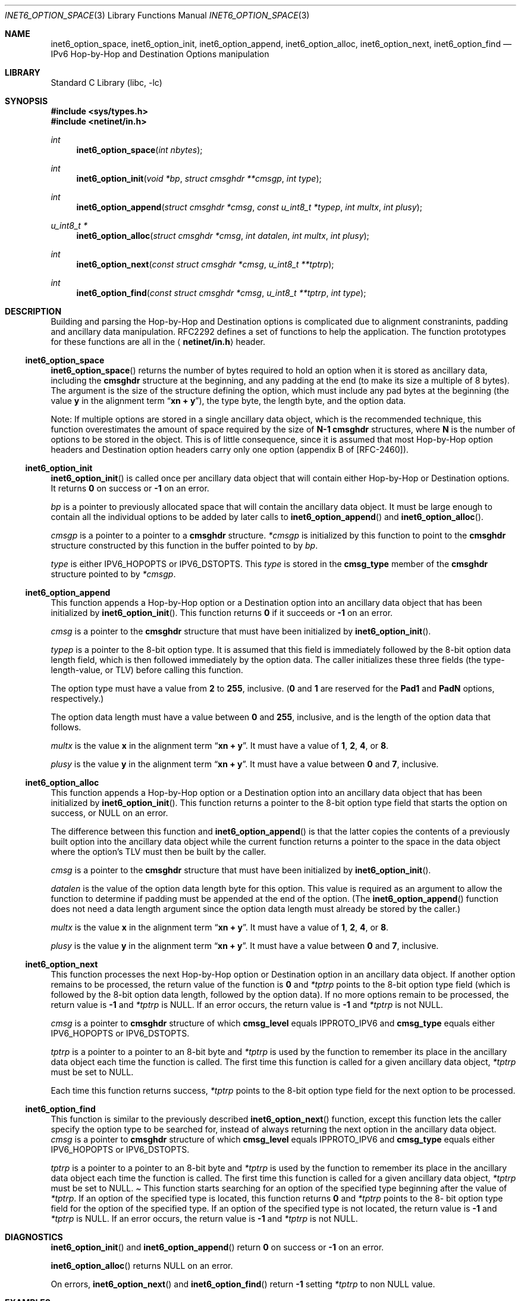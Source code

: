 .\" Copyright (c) 1983, 1987, 1991, 1993
.\"	The Regents of the University of California.  All rights reserved.
.\"
.\" Redistribution and use in source and binary forms, with or without
.\" modification, are permitted provided that the following conditions
.\" are met:
.\" 1. Redistributions of source code must retain the above copyright
.\"    notice, this list of conditions and the following disclaimer.
.\" 2. Redistributions in binary form must reproduce the above copyright
.\"    notice, this list of conditions and the following disclaimer in the
.\"    documentation and/or other materials provided with the distribution.
.\" 3. All advertising materials mentioning features or use of this software
.\"    must display the following acknowledgement:
.\"	This product includes software developed by the University of
.\"	California, Berkeley and its contributors.
.\" 4. Neither the name of the University nor the names of its contributors
.\"    may be used to endorse or promote products derived from this software
.\"    without specific prior written permission.
.\"
.\" THIS SOFTWARE IS PROVIDED BY THE REGENTS AND CONTRIBUTORS ``AS IS'' AND
.\" ANY EXPRESS OR IMPLIED WARRANTIES, INCLUDING, BUT NOT LIMITED TO, THE
.\" IMPLIED WARRANTIES OF MERCHANTABILITY AND FITNESS FOR A PARTICULAR PURPOSE
.\" ARE DISCLAIMED.  IN NO EVENT SHALL THE REGENTS OR CONTRIBUTORS BE LIABLE
.\" FOR ANY DIRECT, INDIRECT, INCIDENTAL, SPECIAL, EXEMPLARY, OR CONSEQUENTIAL
.\" DAMAGES (INCLUDING, BUT NOT LIMITED TO, PROCUREMENT OF SUBSTITUTE GOODS
.\" OR SERVICES; LOSS OF USE, DATA, OR PROFITS; OR BUSINESS INTERRUPTION)
.\" HOWEVER CAUSED AND ON ANY THEORY OF LIABILITY, WHETHER IN CONTRACT, STRICT
.\" LIABILITY, OR TORT (INCLUDING NEGLIGENCE OR OTHERWISE) ARISING IN ANY WAY
.\" OUT OF THE USE OF THIS SOFTWARE, EVEN IF ADVISED OF THE POSSIBILITY OF
.\" SUCH DAMAGE.
.\"
.\"     $Id: inet6_option_space.3,v 1.4 2000/02/05 10:32:24 jinmei Exp $
.\" $FreeBSD: src/lib/libc/net/inet6_option_space.3,v 1.8 2001/10/01 16:08:55 ru Exp $
.\"
.Dd December 10, 1999
.Dt INET6_OPTION_SPACE 3
.Os
.\"
.Sh NAME
.Nm inet6_option_space ,
.Nm inet6_option_init ,
.Nm inet6_option_append ,
.Nm inet6_option_alloc ,
.Nm inet6_option_next ,
.Nm inet6_option_find
.Nd IPv6 Hop-by-Hop and Destination Options manipulation
.\"
.Sh LIBRARY
.Lb libc
.Sh SYNOPSIS
.In sys/types.h
.In netinet/in.h
.Ft "int"
.Fn inet6_option_space "int nbytes"
.Ft "int"
.Fn inet6_option_init "void *bp" "struct cmsghdr **cmsgp" "int type"
.Ft "int"
.Fn inet6_option_append "struct cmsghdr *cmsg" "const u_int8_t *typep" "int multx" "int plusy"
.Ft "u_int8_t *"
.Fn inet6_option_alloc "struct cmsghdr *cmsg" "int datalen" "int multx" "int plusy"
.Ft "int"
.Fn inet6_option_next "const struct cmsghdr *cmsg" "u_int8_t **tptrp"
.Ft "int"
.Fn inet6_option_find "const struct cmsghdr *cmsg" "u_int8_t **tptrp" "int type"
.\"
.Sh DESCRIPTION
.\"
Building and parsing the Hop-by-Hop and Destination options is
complicated due to alignment constranints, padding and
ancillary data manipulation.
RFC2292 defines a set of functions to help the application.
The function prototypes for
these functions are all in the
.Aq Li netinet/in.h
header.
.\"
.Ss inet6_option_space
.Fn inet6_option_space
returns the number of bytes required to hold an option when it is stored as
ancillary data, including the
.Li cmsghdr
structure at the beginning,
and any padding at the end
(to make its size a multiple of 8 bytes).
The argument is the size of the structure defining the option,
which must include any pad bytes at the beginning
(the value
.Li y
in the alignment term
.Dq Li "xn + y" ) ,
the type byte, the length byte, and the option data.
.Pp
Note: If multiple options are stored in a single ancillary data
object, which is the recommended technique, this function
overestimates the amount of space required by the size of
.Li N-1
.Li cmsghdr
structures,
where
.Li N
is the number of options to be stored in the object.
This is of little consequence, since it is assumed that most
Hop-by-Hop option headers and Destination option headers carry only
one option
(appendix B of [RFC-2460]).
.\"
.Ss inet6_option_init
.Fn inet6_option_init
is called once per ancillary data object that will
contain either Hop-by-Hop or Destination options.
It returns
.Li 0
on success or
.Li -1
on an error.
.Pp
.Fa bp
is a pointer to previously allocated space that will contain the
ancillary data object.
It must be large enough to contain all the
individual options to be added by later calls to
.Fn inet6_option_append
and
.Fn inet6_option_alloc .
.Pp
.Fa cmsgp
is a pointer to a pointer to a
.Li cmsghdr
structure.
.Fa *cmsgp
is initialized by this function to point to the
.Li cmsghdr
structure constructed by this function in the buffer pointed to by
.Fa bp .
.Pp
.Fa type
is either
.Dv IPV6_HOPOPTS
or
.Dv IPV6_DSTOPTS .
This
.Fa type
is stored in the
.Li cmsg_type
member of the
.Li cmsghdr
structure pointed to by
.Fa *cmsgp .
.\"
.Ss inet6_option_append
This function appends a Hop-by-Hop option or a Destination option
into an ancillary data object that has been initialized by
.Fn inet6_option_init .
This function returns
.Li 0
if it succeeds or
.Li -1
on an error.
.Pp
.Fa cmsg
is a pointer to the
.Li cmsghdr
structure that must have been
initialized by
.Fn inet6_option_init .
.Pp
.Fa typep
is a pointer to the 8-bit option type.
It is assumed that this
field is immediately followed by the 8-bit option data length field,
which is then followed immediately by the option data.
The caller
initializes these three fields
(the type-length-value, or TLV)
before calling this function.
.Pp
The option type must have a value from
.Li 2
to
.Li 255 ,
inclusive.
.Li ( 0
and
.Li 1
are reserved for the
.Li Pad1
and
.Li PadN
options, respectively.)
.Pp
The option data length must have a value between
.Li 0
and
.Li 255 ,
inclusive, and is the length of the option data that follows.
.Pp
.Fa multx
is the value
.Li x
in the alignment term
.Dq Li xn + y .
It must have a value of
.Li 1 ,
.Li 2 ,
.Li 4 ,
or
.Li 8 .
.Pp
.Fa plusy
is the value
.Li y
in the alignment term
.Dq Li xn + y .
It must have a value between
.Li 0
and
.Li 7 ,
inclusive.
.\"
.Ss inet6_option_alloc
This function appends a Hop-by-Hop option or a Destination option
into an ancillary data object that has been initialized by
.Fn inet6_option_init .
This function returns a pointer to the 8-bit
option type field that starts the option on success, or
.Dv NULL
on an error.
.Pp
The difference between this function and
.Fn inet6_option_append
is that the latter copies the contents of a previously built option into
the ancillary data object while the current function returns a
pointer to the space in the data object where the option's TLV must
then be built by the caller.
.Pp
.Fa cmsg
is a pointer to the
.Li cmsghdr
structure that must have been
initialized by
.Fn inet6_option_init .
.Pp
.Fa datalen
is the value of the option data length byte for this option.
This value is required as an argument to allow the function to
determine if padding must be appended at the end of the option.
(The
.Fn inet6_option_append
function does not need a data length argument
since the option data length must already be stored by the caller.)
.Pp
.Fa multx
is the value
.Li x
in the alignment term
.Dq Li xn + y .
It must have a value of
.Li 1 ,
.Li 2 ,
.Li 4 ,
or
.Li 8 .
.Pp
.Fa plusy
is the value
.Li y
in the alignment term
.Dq Li xn + y .
It must have a value between
.Li 0
and
.Li 7 ,
inclusive.
.\"
.Ss inet6_option_next
This function processes the next Hop-by-Hop option or Destination
option in an ancillary data object.
If another option remains to be
processed, the return value of the function is
.Li 0
and
.Fa *tptrp
points to
the 8-bit option type field
(which is followed by the 8-bit option
data length, followed by the option data).
If no more options remain
to be processed, the return value is
.Li -1
and
.Fa *tptrp
is
.Dv NULL .
If an error occurs, the return value is
.Li -1
and
.Fa *tptrp
is not
.Dv NULL .
.Pp
.Fa cmsg
is a pointer to
.Li cmsghdr
structure of which
.Li cmsg_level
equals
.Dv IPPROTO_IPV6
and
.Li cmsg_type
equals either
.Dv IPV6_HOPOPTS
or
.Dv IPV6_DSTOPTS .
.Pp
.Fa tptrp
is a pointer to a pointer to an 8-bit byte and
.Fa *tptrp
is used
by the function to remember its place in the ancillary data object
each time the function is called.
The first time this function is
called for a given ancillary data object,
.Fa *tptrp
must be set to
.Dv NULL .
.Pp
Each time this function returns success,
.Fa *tptrp
points to the 8-bit
option type field for the next option to be processed.
.\"
.Ss inet6_option_find
This function is similar to the previously described
.Fn inet6_option_next
function, except this function lets the caller
specify the option type to be searched for, instead of always
returning the next option in the ancillary data object.
.Fa cmsg
is a
pointer to
.Li cmsghdr
structure of which
.Li cmsg_level
equals
.Dv IPPROTO_IPV6
and
.Li cmsg_type
equals either
.Dv IPV6_HOPOPTS
or
.Dv IPV6_DSTOPTS .
.Pp
.Fa tptrp
is a pointer to a pointer to an 8-bit byte and
.Fa *tptrp
is used
by the function to remember its place in the ancillary data object
each time the function is called.
The first time this function is
called for a given ancillary data object,
.Fa *tptrp
must be set to
.Dv NULL .
.Pa
This function starts searching for an option of the specified type
beginning after the value of
.Fa *tptrp .
If an option of the specified
type is located, this function returns
.Li 0
and
.Fa *tptrp
points to the 8-
bit option type field for the option of the specified type.
If an
option of the specified type is not located, the return value is
.Li -1
and
.Fa *tptrp
is
.Dv NULL .
If an error occurs, the return value is
.Li -1
and
.Fa *tptrp
is not
.Dv NULL .
.\"
.Sh DIAGNOSTICS
.Fn inet6_option_init
and
.Fn inet6_option_append
return
.Li 0
on success or
.Li -1
on an error.
.Pp
.Fn inet6_option_alloc
returns
.Dv NULL
on an error.
.Pp
On errors,
.Fn inet6_option_next
and
.Fn inet6_option_find
return
.Li -1
setting
.Fa *tptrp
to non
.Dv NULL
value.
.\"
.Sh EXAMPLES
RFC2292 gives comprehensive examples in chapter 6.
.\"
.Sh SEE ALSO
.Rs
.%A W. Stevens
.%A M. Thomas
.%T "Advanced Sockets API for IPv6"
.%N RFC2292
.%D February 1998
.Re
.Rs
.%A S. Deering
.%A R. Hinden
.%T "Internet Protocol, Version 6 (IPv6) Specification"
.%N RFC2460
.%D December 1998
.Re
.\"
.Sh HISTORY
The implementation first appeared in KAME advanced networking kit.
.\"
.Sh STANDARDS
The functions
are documented in
.Dq Advanced Sockets API for IPv6
(RFC2292).
.\"
.Sh BUGS
The text was shamelessly copied from RFC2292.
